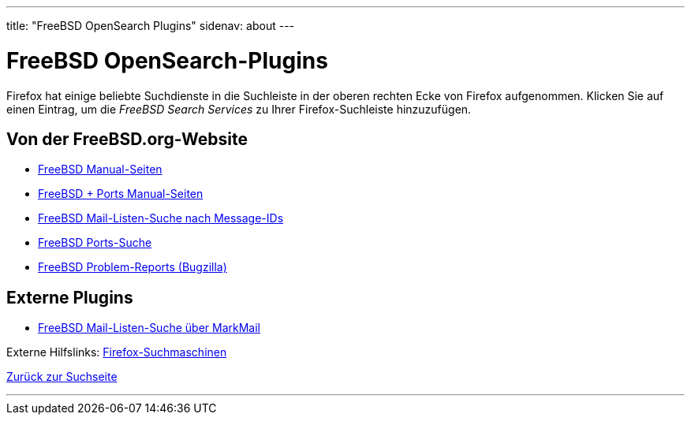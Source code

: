 ---
title: "FreeBSD OpenSearch Plugins"
sidenav: about
---

= FreeBSD OpenSearch-Plugins

Firefox hat einige beliebte Suchdienste in die Suchleiste in der oberen rechten Ecke von Firefox aufgenommen. Klicken Sie auf einen Eintrag, um die _FreeBSD Search Services_ zu Ihrer Firefox-Suchleiste hinzuzufügen.

== Von der FreeBSD.org-Website

* link:../../../opensearch/man.xml[FreeBSD Manual-Seiten]
* link:../../../opensearch/man-freebsd-release-ports.xml[FreeBSD + Ports Manual-Seiten]
* link:../../../opensearch/message-id.xml[FreeBSD Mail-Listen-Suche nach Message-IDs]
* link:../../../opensearch/ports.xml[FreeBSD Ports-Suche]
* link:https://bugs.freebsd.org/bugzilla/search_plugin.cgi[FreeBSD Problem-Reports (Bugzilla)]

== Externe Plugins

* link:../../../opensearch/markmail.xml[FreeBSD Mail-Listen-Suche über MarkMail]

Externe Hilfslinks: https://addons.mozilla.org/en-US/firefox/search/?category=search-tools&sort=recommended%2Cusers&type=extension[Firefox-Suchmaschinen]

link:../[Zurück zur Suchseite]

'''''

